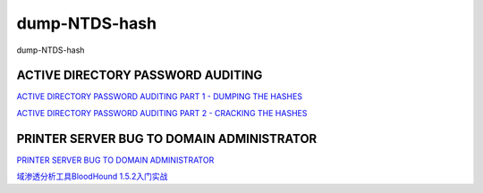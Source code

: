 dump-NTDS-hash
===========================

dump-NTDS-hash


ACTIVE DIRECTORY PASSWORD AUDITING
-----------------

`ACTIVE DIRECTORY PASSWORD AUDITING PART 1 - DUMPING THE HASHES`_

`ACTIVE DIRECTORY PASSWORD AUDITING PART 2 - CRACKING THE HASHES`_

.. _ACTIVE DIRECTORY PASSWORD AUDITING PART 1 - DUMPING THE HASHES: https://www.dionach.com/blog/active-directory-password-auditing
.. _ACTIVE DIRECTORY PASSWORD AUDITING PART 2 - CRACKING THE HASHES: https://www.dionach.com/blog/active-directory-password-auditing-part-2-cracking-the-hashes


PRINTER SERVER BUG TO DOMAIN ADMINISTRATOR
-----------------

`PRINTER SERVER BUG TO DOMAIN ADMINISTRATOR`_

`域渗透分析工具BloodHound 1.5.2入门实战`_

.. _PRINTER SERVER BUG TO DOMAIN ADMINISTRATOR: https://www.dionach.com/blog/printer-server-bug-to-domain-administrator
.. _域渗透分析工具BloodHound 1.5.2入门实战: https://www.freebuf.com/sectool/179002.html





